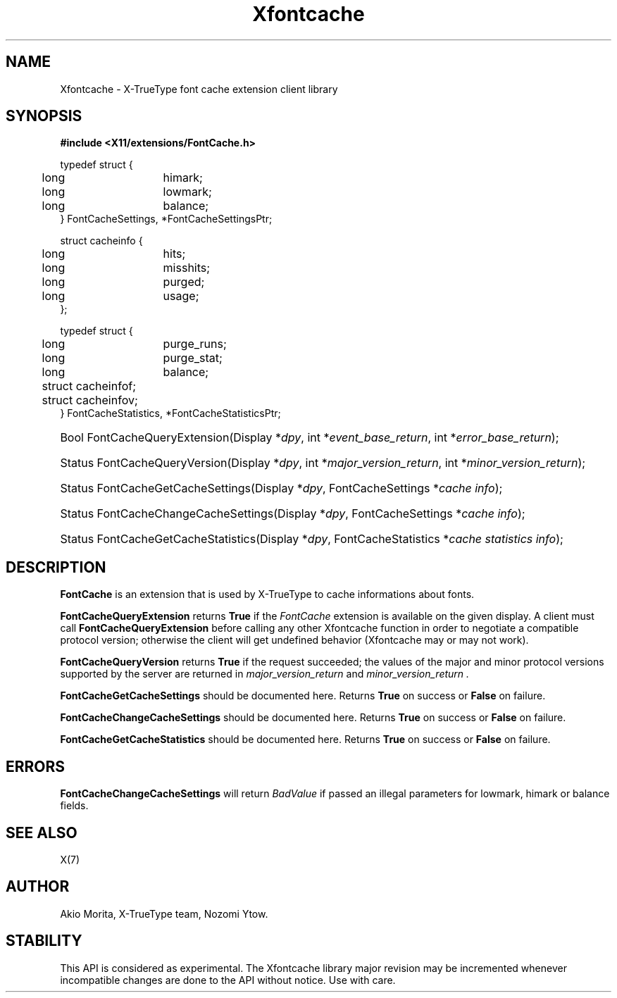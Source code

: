 .\"
.\" $XFree86: xc/lib/Xfontcache/Xfontcache.man,v 1.1 2003/10/13 21:19:28 herrb Exp $
.\"
.\" Copyright (C) 2003 The XFree86 Project, Inc.  All Rights Reserved.
.\" 
.\" Permission is hereby granted, free of charge, to any person obtaining
.\" a copy of this software and associated documentation files (the
.\" "Software"), to deal in the Software without restriction, including
.\" without limitation the rights to use, copy, modify, merge, publish,
.\" distribute, sublicense, and/or sell copies of the Software, and to
.\" permit persons to whom the Software is furnished to do so, subject to
.\" the following conditions:
.\" 
.\" The above copyright notice and this permission notice shall be
.\" included in all copies or substantial portions of the Software.
.\" 
.\" THE SOFTWARE IS PROVIDED "AS IS", WITHOUT WARRANTY OF ANY KIND,
.\" EXPRESS OR IMPLIED, INCLUDING BUT NOT LIMITED TO THE WARRANTIES OF
.\" MERCHANTABILITY, FITNESS FOR A PARTICULAR PURPOSE AND NON-INFRINGEMENT.
.\" IN NO EVENT SHALL THE XFREE86 PROJECT BE LIABLE FOR ANY CLAIM, DAMAGES
.\" OR OTHER LIABILITY, WHETHER IN AN ACTION OF CONTRACT, TORT OR
.\" OTHERWISE, ARISING FROM, OUT OF OR IN CONNECTION WITH THE SOFTWARE OR
.\" THE USE OR OTHER DEALINGS IN THE SOFTWARE.
.\" 
.\" Except as contained in this notice, the name of the XFree86 Project
.\" shall not be used in advertising or otherwise to promote the sale, use
.\" or other dealings in this Software without prior written authorization
.\" from the XFree86 Project.
.\" 
.TH Xfontcache 3  "libXfontcache 1.0.5" "X Version 11"
.SH NAME
Xfontcache \- X-TrueType font cache extension client library
.SH SYNOPSIS
.B #include <X11/extensions/FontCache.h>
.PP
.nf
.ta .5i 2i
typedef struct {
	long	himark;
	long	lowmark;
	long	balance;
} FontCacheSettings, *FontCacheSettingsPtr;

struct cacheinfo {
	long	hits;
	long	misshits;
	long	purged;
	long	usage;
};

typedef struct {
	long	purge_runs;
	long	purge_stat;
	long	balance;
	struct cacheinfo	f;
	struct cacheinfo	v;
} FontCacheStatistics, *FontCacheStatisticsPtr;
.fi
.HP
Bool FontCacheQueryExtension(Display *\fIdpy\fP, 
int *\fIevent_base_return\fP, int *\fIerror_base_return\fP\^);
.HP
Status FontCacheQueryVersion(Display *\fIdpy\fP, int *\fImajor_version_return\fP,
int *\fIminor_version_return\fP\^);
.HP
Status FontCacheGetCacheSettings(Display *\fIdpy\fP,
FontCacheSettings *\fIcache info\fP);
.HP
Status FontCacheChangeCacheSettings(Display *\fIdpy\fP,
FontCacheSettings *\fIcache info\fP);
.HP
Status FontCacheGetCacheStatistics(Display *\fIdpy\fP,
FontCacheStatistics *\fIcache statistics info\fP);
.PP
.SH DESCRIPTION
.B FontCache
is an extension that is used by X-TrueType to cache informations about
fonts. 
.\" XXXX This should be filled in
.PP
.B FontCacheQueryExtension
returns
.B True
if the 
.I FontCache
extension is available on the given display.
A client must call 
.B FontCacheQueryExtension
before calling any other Xfontcache function in order
to negotiate a compatible protocol version; otherwise the client will
get undefined behavior (Xfontcache may or may not work).
.PP
.B FontCacheQueryVersion
returns
.B True
if the request succeeded; the values of the major and minor protocol
versions supported by the server are returned in 
.I major_version_return
and 
.I minor_version_return .
.PP
.B FontCacheGetCacheSettings
should be documented here. 
Returns 
.B True
on success or 
.B False
on failure. 
.PP
.B FontCacheChangeCacheSettings
should be documented here.
Returns 
.B True
on success or 
.B False
on failure. 
.PP
.B FontCacheGetCacheStatistics
should be documented here.
Returns 
.B True
on success or 
.B False
on failure. 
.SH "ERRORS"
.B FontCacheChangeCacheSettings
will return 
.I BadValue
if passed an illegal parameters for lowmark, himark or balance fields.
.SH "SEE ALSO"
X(7)
.SH AUTHOR
Akio Morita, X-TrueType team, Nozomi Ytow.
.SH STABILITY
This API is considered as experimental. The Xfontcache library major
revision may be incremented whenever incompatible changes are done to
the API without notice. Use with care. 
